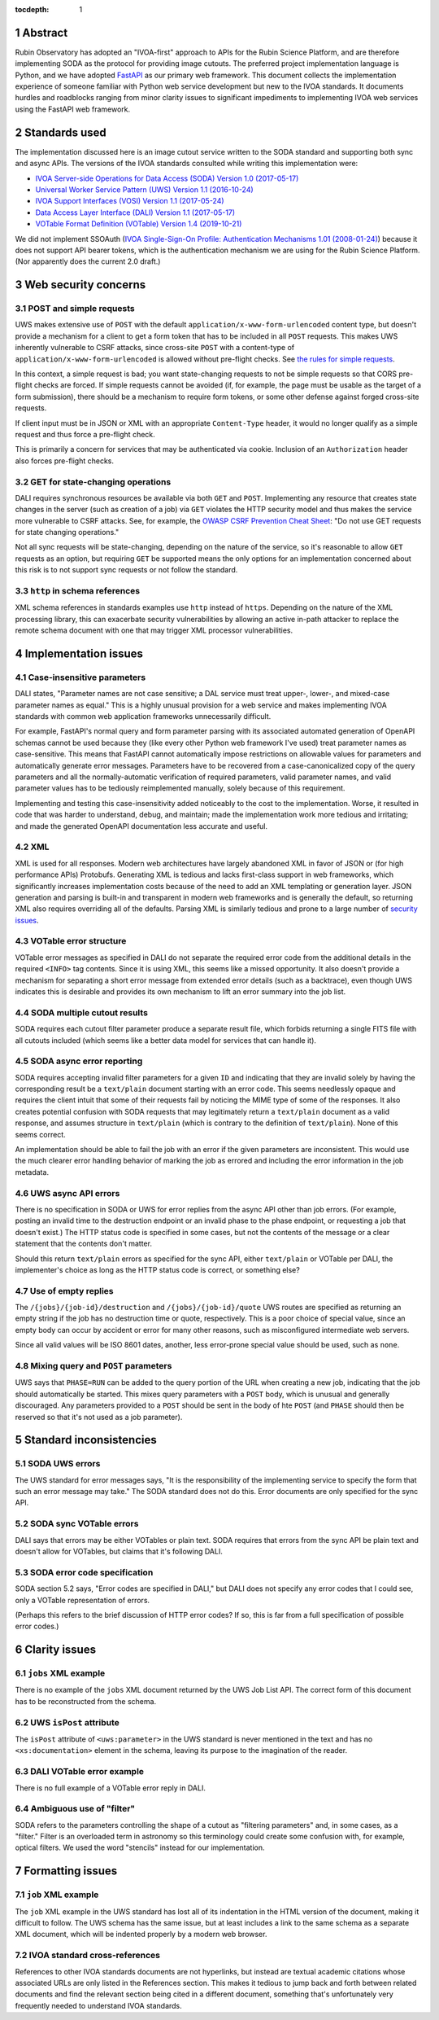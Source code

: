 :tocdepth: 1

.. sectnum::

Abstract
========

Rubin Observatory has adopted an "IVOA-first" approach to APIs for the Rubin Science Platform, and are therefore implementing SODA as the protocol for providing image cutouts.
The preferred project implementation language is Python, and we have adopted `FastAPI`_ as our primary web framework.
This document collects the implementation experience of someone familiar with Python web service development but new to the IVOA standards.
It documents hurdles and roadblocks ranging from minor clarity issues to significant impediments to implementing IVOA web services using the FastAPI web framework.

.. _FastAPI: https://fastapi.tiangolo.com/

Standards used
==============

The implementation discussed here is an image cutout service written to the SODA standard and supporting both sync and async APIs.
The versions of the IVOA standards consulted while writing this implementation were:

- `IVOA Server-side Operations for Data Access (SODA) Version 1.0 (2017-05-17) <https://ivoa.net/documents/SODA/20170517/REC-SODA-1.0.html>`__
- `Universal Worker Service Pattern (UWS) Version 1.1 (2016-10-24) <https://www.ivoa.net/documents/UWS/20161024/REC-UWS-1.1-20161024.html>`__
- `IVOA Support Interfaces (VOSI) Version 1.1 (2017-05-24) <https://www.ivoa.net/documents/VOSI/20170524/REC-VOSI-1.1.html>`__
- `Data Access Layer Interface (DALI) Version 1.1 (2017-05-17) <https://www.ivoa.net/documents/DALI/20170517/REC-DALI-1.1.html>`__
- `VOTable Format Definition (VOTable) Version 1.4 (2019-10-21) <https://www.ivoa.net/documents/VOTable/20191021/REC-VOTable-1.4-20191021.html>`__

We did not implement SSOAuth (`IVOA Single-Sign-On Profile: Authentication Mechanisms 1.01 (2008-01-24) <https://www.ivoa.net/documents/latest/SSOAuthMech.html>`__) because it does not support API bearer tokens, which is the authentication mechanism we are using for the Rubin Science Platform.
(Nor apparently does the current 2.0 draft.)

Web security concerns
=====================

POST and simple requests
------------------------

UWS makes extensive use of ``POST`` with the default ``application/x-www-form-urlencoded`` content type, but doesn't provide a mechanism for a client to get a form token that has to be included in all ``POST`` requests.
This makes UWS inherently vulnerable to CSRF attacks, since cross-site ``POST`` with a content-type of ``application/x-www-form-urlencoded`` is allowed without pre-flight checks.
See `the rules for simple requests <https://developer.mozilla.org/en-US/docs/Web/HTTP/CORS#simple_requests>`__.

In this context, a simple request is bad; you want state-changing requests to not be simple requests so that CORS pre-flight checks are forced.
If simple requests cannot be avoided (if, for example, the page must be usable as the target of a form submission), there should be a mechanism to require form tokens, or some other defense against forged cross-site requests.

If client input must be in JSON or XML with an appropriate ``Content-Type`` header, it would no longer qualify as a simple request and thus force a pre-flight check.

This is primarily a concern for services that may be authenticated via cookie.
Inclusion of an ``Authorization`` header also forces pre-flight checks.

GET for state-changing operations
---------------------------------

DALI requires synchronous resources be available via both ``GET`` and ``POST``.
Implementing any resource that creates state changes in the server (such as creation of a job) via ``GET`` violates the HTTP security model and thus makes the service more vulnerable to CSRF attacks.
See, for example, the `OWASP CSRF Prevention Cheat Sheet <https://cheatsheetseries.owasp.org/cheatsheets/Cross-Site_Request_Forgery_Prevention_Cheat_Sheet.html>`__: "Do not use GET requests for state changing operations."

Not all sync requests will be state-changing, depending on the nature of the service, so it's reasonable to allow ``GET`` requests as an option, but requiring ``GET`` be supported means the only options for an implementation concerned about this risk is to not support sync requests or not follow the standard.

``http`` in schema references
-----------------------------

XML schema references in standards examples use ``http`` instead of ``https``.
Depending on the nature of the XML processing library, this can exacerbate security vulnerabilities by allowing an active in-path attacker to replace the remote schema document with one that may trigger XML processor vulnerabilities.

Implementation issues
=====================

Case-insensitive parameters
---------------------------

DALI states, "Parameter names are not case sensitive; a DAL service must treat upper-, lower-, and mixed-case parameter names as equal."
This is a highly unusual provision for a web service and makes implementing IVOA standards with common web application frameworks unnecessarily difficult.

For example, FastAPI's normal query and form parameter parsing with its associated automated generation of OpenAPI schemas cannot be used because they (like every other Python web framework I've used) treat parameter names as case-sensitive.
This means that FastAPI cannot automatically impose restrictions on allowable values for parameters and automatically generate error messages.
Parameters have to be recovered from a case-canonicalized copy of the query parameters and all the normally-automatic verification of required parameters, valid parameter names, and valid parameter values has to be tediously reimplemented manually, solely because of this requirement.

Implementing and testing this case-insensitivity added noticeably to the cost to the implementation.
Worse, it resulted in code that was harder to understand, debug, and maintain; made the implementation work more tedious and irritating; and made the generated OpenAPI documentation less accurate and useful.

XML
---

XML is used for all responses.
Modern web architectures have largely abandoned XML in favor of JSON or (for high performance APIs) Protobufs.
Generating XML is tedious and lacks first-class support in web frameworks, which significantly increases implementation costs because of the need to add an XML templating or generation layer.
JSON generation and parsing is built-in and transparent in modern web frameworks and is generally the default, so returning XML also requires overriding all of the defaults.
Parsing XML is similarly tedious and prone to a large number of `security issues <https://docs.python.org/3/library/xml.html#xml-vulnerabilities>`__.

VOTable error structure
-----------------------

VOTable error messages as specified in DALI do not separate the required error code from the additional details in the required ``<INFO>`` tag contents.
Since it is using XML, this seems like a missed opportunity.
It also doesn't provide a mechanism for separating a short error message from extended error details (such as a backtrace), even though UWS indicates this is desirable and provides its own mechanism to lift an error summary into the job list.

SODA multiple cutout results
----------------------------

SODA requires each cutout filter parameter produce a separate result file, which forbids returning a single FITS file with all cutouts included (which seems like a better data model for services that can handle it).

SODA async error reporting
--------------------------

SODA requires accepting invalid filter parameters for a given ``ID`` and indicating that they are invalid solely by having the corresponding result be a ``text/plain`` document starting with an error code.
This seems needlessly opaque and requires the client intuit that some of their requests fail by noticing the MIME type of some of the responses.
It also creates potential confusion with SODA requests that may legitimately return a ``text/plain`` document as a valid response, and assumes structure in ``text/plain`` (which is contrary to the definition of ``text/plain``).
None of this seems correct.

An implementation should be able to fail the job with an error if the given parameters are inconsistent.
This would use the much clearer error handling behavior of marking the job as errored and including the error information in the job metadata.

UWS async API errors
--------------------

There is no specification in SODA or UWS for error replies from the async API other than job errors.
(For example, posting an invalid time to the destruction endpoint or an invalid phase to the phase endpoint, or requesting a job that doesn't exist.)
The HTTP status code is specified in some cases, but not the contents of the message or a clear statement that the contents don't matter.

Should this return ``text/plain`` errors as specified for the sync API, either ``text/plain`` or VOTable per DALI, the implementer's choice as long as the HTTP status code is correct, or something else?

Use of empty replies
--------------------

The ``/{jobs}/{job-id}/destruction`` and ``/{jobs}/{job-id}/quote`` UWS routes are specified as returning an empty string if the job has no destruction time or quote, respectively.
This is a poor choice of special value, since an empty body can occur by accident or error for many other reasons, such as misconfigured intermediate web servers.

Since all valid values will be ISO 8601 dates, another, less error-prone special value should be used, such as ``none``.

Mixing query and ``POST`` parameters
------------------------------------

UWS says that ``PHASE=RUN`` can be added to the query portion of the URL when creating a new job, indicating that the job should automatically be started.
This mixes query parameters with a ``POST`` body, which is unusual and generally discouraged.
Any parameters provided to a ``POST`` should be sent in the body of hte ``POST`` (and ``PHASE`` should then be reserved so that it's not used as a job parameter).

Standard inconsistencies
========================

SODA UWS errors
---------------

The UWS standard for error messages says, "It is the responsibility of the implementing service to specify the form that such an error message may take."
The SODA standard does not do this.
Error documents are only specified for the sync API.

SODA sync VOTable errors
------------------------

DALI says that errors may be either VOTables or plain text.
SODA requires that errors from the sync API be plain text and doesn't allow for VOTables, but claims that it's following DALI.

SODA error code specification
-----------------------------

SODA section 5.2 says, "Error codes are specified in DALI," but DALI does not specify any error codes that I could see, only a VOTable representation of errors.

(Perhaps this refers to the brief discussion of HTTP error codes?
If so, this is far from a full specification of possible error codes.)

Clarity issues
==============

``jobs`` XML example
--------------------

There is no example of the ``jobs`` XML document returned by the UWS Job List API.
The correct form of this document has to be reconstructed from the schema.

UWS ``isPost`` attribute
------------------------

The ``isPost`` attribute of ``<uws:parameter>`` in the UWS standard is never mentioned in the text and has no ``<xs:documentation>`` element in the schema, leaving its purpose to the imagination of the reader.

DALI VOTable error example
--------------------------

There is no full example of a VOTable error reply in DALI.

Ambiguous use of "filter"
-------------------------

SODA refers to the parameters controlling the shape of a cutout as "filtering parameters" and, in some cases, as a "filter."
Filter is an overloaded term in astronomy so this terminology could create some confusion with, for example, optical filters.
We used the word "stencils" instead for our implementation.

Formatting issues
=================

``job`` XML example
-------------------

The ``job`` XML example in the UWS standard has lost all of its indentation in the HTML version of the document, making it difficult to follow.
The UWS schema has the same issue, but at least includes a link to the same schema as a separate XML document, which will be indented properly by a modern web browser.

IVOA standard cross-references
------------------------------

References to other IVOA standards documents are not hyperlinks, but instead are textual academic citations whose associated URLs are only listed in the References section.
This makes it tedious to jump back and forth between related documents and find the relevant section being cited in a different document, something that's unfortunately very frequently needed to understand IVOA standards.
